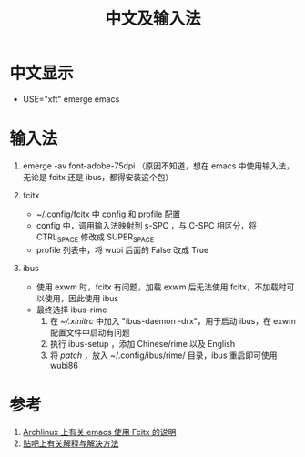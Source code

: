 #+TITLE: 中文及输入法

* 中文显示
- USE="xft" emerge emacs

* 输入法
1) emerge -av font-adobe-75dpi （原因不知道，想在 emacs 中使用输入法，无论是 fcitx 还是 ibus，都得安装这个包）

2) fcitx
  - ~/.config/fcitx 中 config 和 profile 配置
  - config 中，调用输入法映射到 s-SPC ，与 C-SPC 相区分，将 CTRL_SPACE 修改成 SUPER_SPACE
  - profile 列表中，将 wubi 后面的 False 改成 True

3) ibus
  - 使用 exwm 时，fcitx 有问题，加载 exwm 后无法使用 fcitx，不加载时可以使用，因此使用 ibus
  - 最终选择 ibus-rime
    1) 在 [[xinitrc][~/.xinitrc]] 中加入 "ibus-daemon -drx"，用于启动 ibus，在 exwm 配置文件中启动有问题
    2) 执行 ibus-setup ，添加 Chinese/rime 以及 English
    3) 将 [[default.custom.yaml][patch]] ，放入 ~/.config/ibus/rime/ 目录，ibus 重启即可使用 wubi86

* 参考
1. [[https://wiki.archlinux.org/index.php/Fcitx#Emacs][Archlinux 上有关 emacs 使用 Fcitx 的说明]]
2. [[http://tieba.baidu.com/p/3381050974][贴吧上有关解释与解决方法]]

